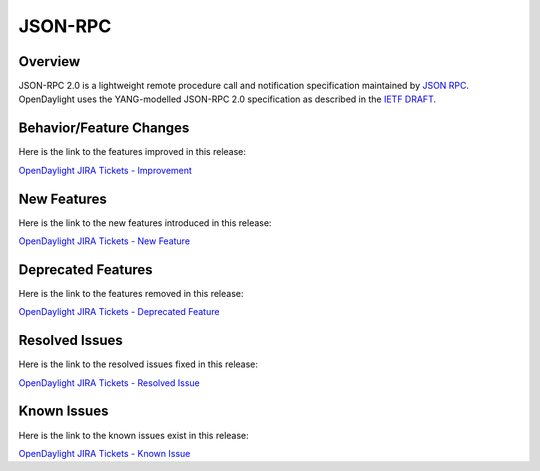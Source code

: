 ========
JSON-RPC
========

Overview
========

JSON-RPC 2.0 is a lightweight remote procedure call and notification
specification maintained by `JSON RPC <http://www.jsonrpc.org/>`_. OpenDaylight
uses the YANG-modelled JSON-RPC 2.0 specification as described in the
`IETF DRAFT <https://tools.ietf.org/html/draft-yang-json-rpc-03>`_.

Behavior/Feature Changes
========================

Here is the link to the features improved in this release:

`OpenDaylight JIRA Tickets - Improvement <https://jira.opendaylight.org/issues/?jql=project+%3D+jsonrpc+AND+type+%3D+Improvement+AND+status+in+%28Resolved%2C+Done%2C+Closed%29+AND+fixVersion+in+%28%22Scandium+GA%22%2C+Scandium%2C+scandium%29++ORDER+BY+issuetype+DESC%2C+key+ASC>`_

New Features
============

Here is the link to the new features introduced in this release:

`OpenDaylight JIRA Tickets - New Feature <https://jira.opendaylight.org/issues/?jql=project+%3D+jsonrpc+AND+type+%3D+%22New+Feature%22+AND+status+in+%28Resolved%2C+Done%2C+Closed%29+AND+fixVersion+in+%28%22Scandium+GA%22%2C+Scandium%2C+scandium%29++ORDER+BY+issuetype+DESC%2C+key+ASC>`_

Deprecated Features
===================

Here is the link to the features removed in this release:

`OpenDaylight JIRA Tickets - Deprecated Feature <https://jira.opendaylight.org/issues/?jql=project+%3D+jsonrpc+AND+type+%3D+Deprecate+AND+status+in+%28Resolved%2C+Done%2C+Closed%29+AND+fixVersion+in+%28%22Scandium+GA%22%2C+Scandium%2C+scandium%29++ORDER+BY+issuetype+DESC%2C+key+ASC>`_

Resolved Issues
===============

Here is the link to the resolved issues fixed in this release:

`OpenDaylight JIRA Tickets - Resolved Issue <https://jira.opendaylight.org/issues/?jql=project+%3D+jsonrpc+AND+type+%3D+Bug+AND+status+in+%28Resolved%2C+Done%2C+Closed%29+AND+fixVersion+in+%28%22Scandium+GA%22%2C+Scandium%2C+scandium%29++ORDER+BY+issuetype+DESC%2C+key+ASC>`_


Known Issues
============

Here is the link to the known issues exist in this release:

`OpenDaylight JIRA Tickets - Known Issue <https://jira.opendaylight.org/issues/?jql=project+%3D+jsonrpc+AND+type+%3D+Bug+AND+status+not+in+%28Resolved%2C+Done%2C+Closed%29+ORDER+BY+issuetype+DESC%2C+key+ASC>`_
